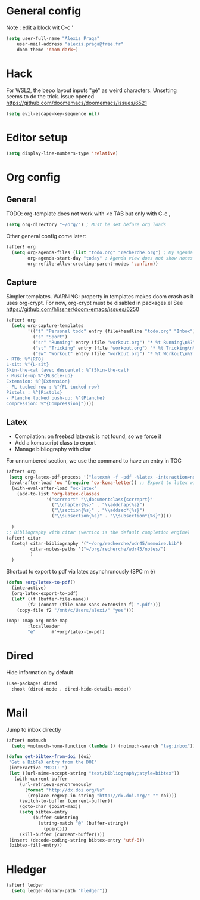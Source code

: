 * General config
Note : edit a block wit C-c '
#+begin_src emacs-lisp
(setq user-full-name "Alexis Praga"
    user-mail-address "alexis.praga@free.fr"
    doom-theme 'doom-dark+)
#+end_src
* Hack
For WSL2, the bepo layout inputs "gé" as weird characters. Unsetting seems to do the trick.
Issue opened https://github.com/doomemacs/doomemacs/issues/6521
#+begin_src emacs-lisp
(setq evil-escape-key-sequence nil)
#+end_src
* Editor setup
#+begin_src emacs-lisp
(setq display-line-numbers-type 'relative)
#+end_src

* Org config
** General
TODO: org-template does not work with <e TAB but only with C-c ,

#+begin_src emacs-lisp
(setq org-directory "~/org/") ; Must be set before org loads
#+end_src
Other general config come later:
#+begin_src emacs-lisp
(after! org
  (setq org-agenda-files (list "todo.org" "recherche.org") ; My agenda files
        org-agenda-start-day "today" ; Agenda view does not show notes with imcomplete parents in Doom !
        org-refile-allow-creating-parent-nodes 'confirm))
#+end_src

** Capture
Simpler templates. WARNING: property in templates makes doom crash
as it uses org-crypt. For now, org-crypt must be disabled in packages.el
See https://github.com/hlissner/doom-emacs/issues/6250
#+begin_src emacs-lisp
(after! org
  (setq org-capture-templates
        '(("t" "Personal todo" entry (file+headline "todo.org" "Inbox") "* TODO %?")
          ("s" "Sport")
          ("sr" "Running" entry (file "workout.org") "* %t Running\n%?" )
          ("st" "Tricking" entry (file "workout.org") "* %t Tricking\n%?")
          ("sw" "Workout" entry (file "workout.org") "* %t Workout\n%?
- RTO: %^{RTO}
L-sit: %^{L-sit}
Skin-the-cat (avec descente): %^{Skin-the-cat}
- Muscle-up %^{Muscle-up}
Extension: %^{Extension}
- FL tucked row : %^{FL tucked row}
Pistols : %^{Pistols}
- Planche tucked push-up: %^{Planche}
Compression: %^{Compression}"))))
#+end_src
** Latex
- Compilation: on freebsd latexmk is not found, so we force it
- Add a komascript class to export
- Manage bibliography with citar
For unnumbered section, we use the \addchap command to have an entry in TOC
#+begin_src emacs-lisp
(after! org
 (setq org-latex-pdf-process '("latexmk -f -pdf -%latex -interaction=nonstopmode -output-directory=%o %f"))
 (eval-after-load 'ox '(require 'ox-koma-letter)) ;; Export to latex with the scrreport class from komascript)
  (with-eval-after-load "ox-latex"
    (add-to-list 'org-latex-classes
               '("scrreprt" "\\documentclass{scrreprt}"
                 ("\\chapter{%s}" . "\\addchap{%s}")
                 ("\\section{%s}" . "\\addsec*{%s}")
                 ("\\subsection{%s}" . "\\subsection*{%s}"))))

  )
;; Bibliography with citar (vertico is the default completion engine)
(after! citar
  (setq! citar-bibliography '("~/org/recherche/wdr45/memoire.bib")
         citar-notes-paths '("~/org/recherche/wdr45/notes/")
         )
  )
#+end_src
Shortcut to export to pdf via latex asynchronously (SPC m é)
#+begin_src emacs-lisp
(defun +org/latex-to-pdf()
  (interactive)
  (org-latex-export-to-pdf)
  (let* ((f (buffer-file-name))
        (f2 (concat (file-name-sans-extension f) ".pdf")))
    (copy-file f2 "/mnt/c/Users/alexi/" "yes")))

(map! :map org-mode-map
        :localleader
        "é"      #'+org/latex-to-pdf)
#+end_src
* Dired
Hide information by default
#+begin_src emacs-lisp
(use-package! dired
  :hook (dired-mode . dired-hide-details-mode))
#+end_src
* Mail
Jump to inbox directly
#+begin_src emacs-lisp
(after! notmuch
  (setq +notmuch-home-function (lambda () (notmuch-search "tag:inbox"))))
#+end_src
#+begin_src emacs-lisp
(defun get-bibtex-from-doi (doi)
 "Get a BibTeX entry from the DOI"
 (interactive "MDOI: ")
 (let ((url-mime-accept-string "text/bibliography;style=bibtex"))
   (with-current-buffer
     (url-retrieve-synchronously
       (format "http://dx.doi.org/%s"
       	(replace-regexp-in-string "http://dx.doi.org/" "" doi)))
     (switch-to-buffer (current-buffer))
     (goto-char (point-max))
     (setq bibtex-entry
     	  (buffer-substring
          	(string-match "@" (buffer-string))
              (point)))
     (kill-buffer (current-buffer))))
 (insert (decode-coding-string bibtex-entry 'utf-8))
 (bibtex-fill-entry))
#+end_src

* Hledger

#+begin_src emacs-lisp
 (after! ledger
   (setq ledger-binary-path "hledger"))
#+end_src
